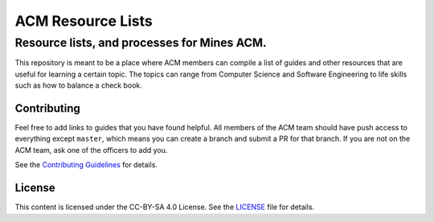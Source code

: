 ACM Resource Lists
==================

Resource lists, and processes for Mines ACM.
--------------------------------------------

This repository is meant to be a place where ACM members can compile a list of
guides and other resources that are useful for learning a certain topic. The
topics can range from Computer Science and Software Engineering to life skills
such as how to balance a check book.

Contributing
^^^^^^^^^^^^

Feel free to add links to guides that you have found helpful. All members of the
ACM team should have push access to everything except ``master``, which means
you can create a branch and submit a PR for that branch. If you are not on the
ACM team, ask one of the officers to add you.

See the `Contributing Guidelines`_ for details.

.. _Contributing Guidelines: ./CONTRIBUTING.rst

License
^^^^^^^

This content is licensed under the CC-BY-SA 4.0 License. See the LICENSE_ file
for details.

.. _LICENSE: ./LICENSE
